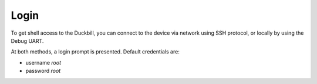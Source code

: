 Login
=====

To get shell access to the Duckbill, you can connect to the device via network
using SSH protocol, or locally by using the Debug UART.

At both methods, a login prompt is presented. Default credentials are:

* username *root*
* password *root*
